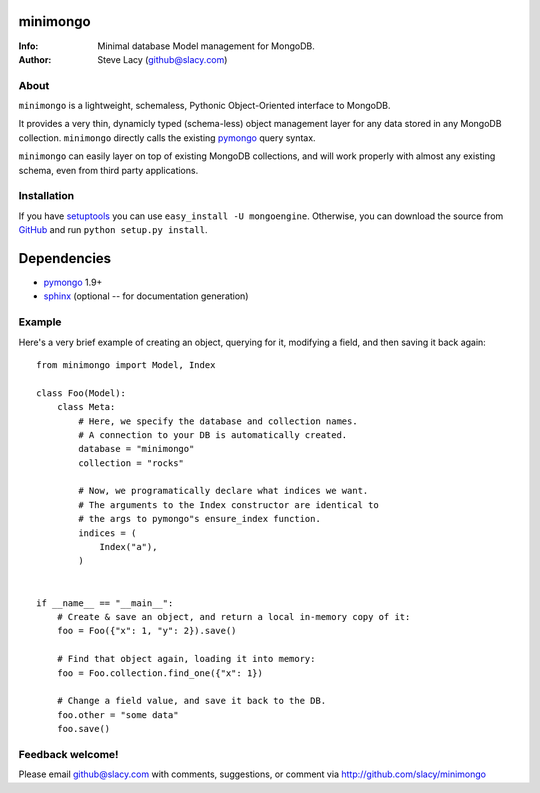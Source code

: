 minimongo
=========

:Info: Minimal database Model management for MongoDB.
:Author: Steve Lacy (github@slacy.com)


About
-----

``minimongo`` is a lightweight, schemaless, Pythonic Object-Oriented
interface to MongoDB.

It provides a very thin, dynamicly typed (schema-less) object management
layer for any data stored in any MongoDB collection. ``minimongo`` directly
calls the existing pymongo_ query syntax.

``minimongo`` can easily layer on top of existing MongoDB collections, and
will work properly with almost any existing schema, even from third party
applications.


Installation
------------

If you have `setuptools <http://peak.telecommunity.com/DevCenter/setuptools>`_
you can use ``easy_install -U mongoengine``. Otherwise, you can download the
source from `GitHub <http://github.com/slacy/minimongo>`_ and run ``python
setup.py install``.


Dependencies
============
- pymongo_ 1.9+
- `sphinx <http://sphinx.pocoo.org>`_ (optional -- for documentation generation)


Example
-------

Here's a very brief example of creating an object, querying for it, modifying
a field, and then saving it back again::

    from minimongo import Model, Index

    class Foo(Model):
        class Meta:
            # Here, we specify the database and collection names.
            # A connection to your DB is automatically created.
            database = "minimongo"
            collection = "rocks"

            # Now, we programatically declare what indices we want.
            # The arguments to the Index constructor are identical to
            # the args to pymongo"s ensure_index function.
            indices = (
                Index("a"),
            )


    if __name__ == "__main__":
        # Create & save an object, and return a local in-memory copy of it:
        foo = Foo({"x": 1, "y": 2}).save()

        # Find that object again, loading it into memory:
        foo = Foo.collection.find_one({"x": 1})

        # Change a field value, and save it back to the DB.
        foo.other = "some data"
        foo.save()


Feedback welcome!
-----------------

Please email github@slacy.com with comments, suggestions, or comment via
http://github.com/slacy/minimongo

.. _pymongo: http://api.mongodb.org/python/1.9%2B/index.html
